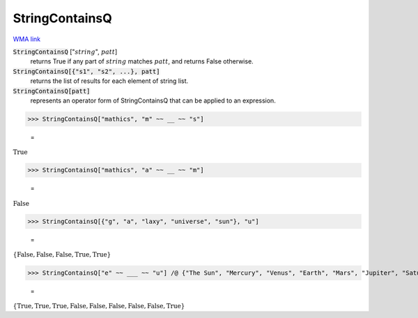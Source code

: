 StringContainsQ
===============

`WMA link <https://reference.wolfram.com/language/ref/StringContainsQ.html>`_

:code:`StringContainsQ` [":math:`string`", :math:`patt`]
    returns True if any part of :math:`string` matches :math:`patt`, and returns False otherwise.

:code:`StringContainsQ[{"s1", "s2", ...}, patt]`
    returns the list of results for each element of string list.

:code:`StringContainsQ[patt]`
    represents an operator form of StringContainsQ that can be applied to an expression.





>>> StringContainsQ["mathics", "m" ~~ __ ~~ "s"]

    =
:math:`\text{True}`


>>> StringContainsQ["mathics", "a" ~~ __ ~~ "m"]

    =
:math:`\text{False}`


>>> StringContainsQ[{"g", "a", "laxy", "universe", "sun"}, "u"]

    =
:math:`\left\{\text{False},\text{False},\text{False},\text{True},\text{True}\right\}`


>>> StringContainsQ["e" ~~ ___ ~~ "u"] /@ {"The Sun", "Mercury", "Venus", "Earth", "Mars", "Jupiter", "Saturn", "Uranus", "Neptune"}

    =
:math:`\left\{\text{True},\text{True},\text{True},\text{False},\text{False},\text{False},\text{False},\text{False},\text{True}\right\}`


